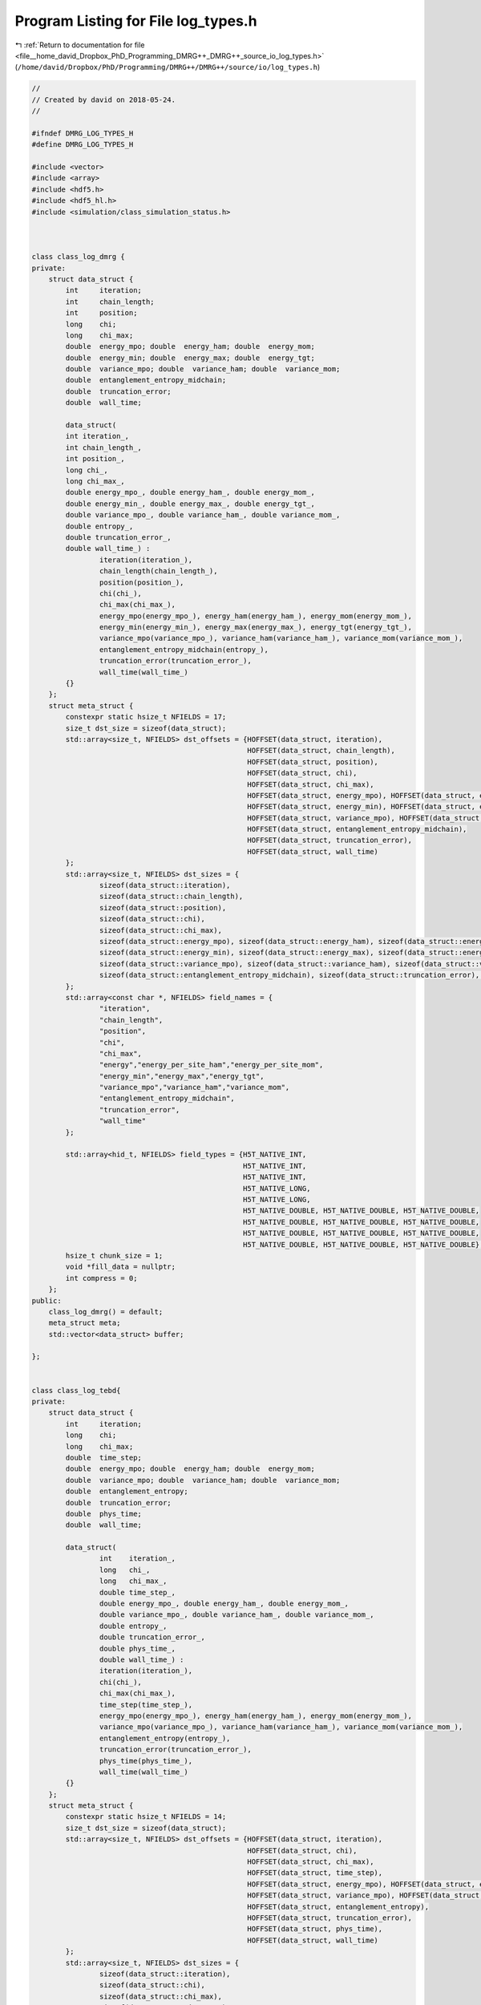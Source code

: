 
.. _program_listing_file__home_david_Dropbox_PhD_Programming_DMRG++_DMRG++_source_io_log_types.h:

Program Listing for File log_types.h
====================================

|exhale_lsh| :ref:`Return to documentation for file <file__home_david_Dropbox_PhD_Programming_DMRG++_DMRG++_source_io_log_types.h>` (``/home/david/Dropbox/PhD/Programming/DMRG++/DMRG++/source/io/log_types.h``)

.. |exhale_lsh| unicode:: U+021B0 .. UPWARDS ARROW WITH TIP LEFTWARDS

.. code-block:: cpp

   //
   // Created by david on 2018-05-24.
   //
   
   #ifndef DMRG_LOG_TYPES_H
   #define DMRG_LOG_TYPES_H
   
   #include <vector>
   #include <array>
   #include <hdf5.h>
   #include <hdf5_hl.h>
   #include <simulation/class_simulation_status.h>
   
   
   
   class class_log_dmrg {
   private:
       struct data_struct {
           int     iteration;
           int     chain_length;
           int     position;
           long    chi;
           long    chi_max;
           double  energy_mpo; double  energy_ham; double  energy_mom;
           double  energy_min; double  energy_max; double  energy_tgt;
           double  variance_mpo; double  variance_ham; double  variance_mom;
           double  entanglement_entropy_midchain;
           double  truncation_error;
           double  wall_time;
   
           data_struct(
           int iteration_,
           int chain_length_,
           int position_,
           long chi_,
           long chi_max_,
           double energy_mpo_, double energy_ham_, double energy_mom_,
           double energy_min_, double energy_max_, double energy_tgt_,
           double variance_mpo_, double variance_ham_, double variance_mom_,
           double entropy_,
           double truncation_error_,
           double wall_time_) :
                   iteration(iteration_),
                   chain_length(chain_length_),
                   position(position_),
                   chi(chi_),
                   chi_max(chi_max_),
                   energy_mpo(energy_mpo_), energy_ham(energy_ham_), energy_mom(energy_mom_),
                   energy_min(energy_min_), energy_max(energy_max_), energy_tgt(energy_tgt_),
                   variance_mpo(variance_mpo_), variance_ham(variance_ham_), variance_mom(variance_mom_),
                   entanglement_entropy_midchain(entropy_),
                   truncation_error(truncation_error_),
                   wall_time(wall_time_)
           {}
       };
       struct meta_struct {
           constexpr static hsize_t NFIELDS = 17;
           size_t dst_size = sizeof(data_struct);
           std::array<size_t, NFIELDS> dst_offsets = {HOFFSET(data_struct, iteration),
                                                      HOFFSET(data_struct, chain_length),
                                                      HOFFSET(data_struct, position),
                                                      HOFFSET(data_struct, chi),
                                                      HOFFSET(data_struct, chi_max),
                                                      HOFFSET(data_struct, energy_mpo), HOFFSET(data_struct, energy_ham), HOFFSET(data_struct, energy_mom),
                                                      HOFFSET(data_struct, energy_min), HOFFSET(data_struct, energy_max), HOFFSET(data_struct, energy_tgt),
                                                      HOFFSET(data_struct, variance_mpo), HOFFSET(data_struct, variance_ham), HOFFSET(data_struct, variance_mom),
                                                      HOFFSET(data_struct, entanglement_entropy_midchain),
                                                      HOFFSET(data_struct, truncation_error),
                                                      HOFFSET(data_struct, wall_time)
           };
           std::array<size_t, NFIELDS> dst_sizes = {
                   sizeof(data_struct::iteration),
                   sizeof(data_struct::chain_length),
                   sizeof(data_struct::position),
                   sizeof(data_struct::chi),
                   sizeof(data_struct::chi_max),
                   sizeof(data_struct::energy_mpo), sizeof(data_struct::energy_ham), sizeof(data_struct::energy_mom),
                   sizeof(data_struct::energy_min), sizeof(data_struct::energy_max), sizeof(data_struct::energy_tgt),
                   sizeof(data_struct::variance_mpo), sizeof(data_struct::variance_ham), sizeof(data_struct::variance_mom),
                   sizeof(data_struct::entanglement_entropy_midchain), sizeof(data_struct::truncation_error), sizeof(data_struct::wall_time)
           };
           std::array<const char *, NFIELDS> field_names = {
                   "iteration",
                   "chain_length",
                   "position",
                   "chi",
                   "chi_max",
                   "energy","energy_per_site_ham","energy_per_site_mom",
                   "energy_min","energy_max","energy_tgt",
                   "variance_mpo","variance_ham","variance_mom",
                   "entanglement_entropy_midchain",
                   "truncation_error",
                   "wall_time"
           };
   
           std::array<hid_t, NFIELDS> field_types = {H5T_NATIVE_INT,
                                                     H5T_NATIVE_INT,
                                                     H5T_NATIVE_INT,
                                                     H5T_NATIVE_LONG,
                                                     H5T_NATIVE_LONG,
                                                     H5T_NATIVE_DOUBLE, H5T_NATIVE_DOUBLE, H5T_NATIVE_DOUBLE,
                                                     H5T_NATIVE_DOUBLE, H5T_NATIVE_DOUBLE, H5T_NATIVE_DOUBLE,
                                                     H5T_NATIVE_DOUBLE, H5T_NATIVE_DOUBLE, H5T_NATIVE_DOUBLE,
                                                     H5T_NATIVE_DOUBLE, H5T_NATIVE_DOUBLE, H5T_NATIVE_DOUBLE};
           hsize_t chunk_size = 1;
           void *fill_data = nullptr;
           int compress = 0;
       };
   public:
       class_log_dmrg() = default;
       meta_struct meta;
       std::vector<data_struct> buffer;
   
   };
   
   
   class class_log_tebd{
   private:
       struct data_struct {
           int     iteration;
           long    chi;
           long    chi_max;
           double  time_step;
           double  energy_mpo; double  energy_ham; double  energy_mom;
           double  variance_mpo; double  variance_ham; double  variance_mom;
           double  entanglement_entropy;
           double  truncation_error;
           double  phys_time;
           double  wall_time;
   
           data_struct(
                   int    iteration_,
                   long   chi_,
                   long   chi_max_,
                   double time_step_,
                   double energy_mpo_, double energy_ham_, double energy_mom_,
                   double variance_mpo_, double variance_ham_, double variance_mom_,
                   double entropy_,
                   double truncation_error_,
                   double phys_time_,
                   double wall_time_) :
                   iteration(iteration_),
                   chi(chi_),
                   chi_max(chi_max_),
                   time_step(time_step_),
                   energy_mpo(energy_mpo_), energy_ham(energy_ham_), energy_mom(energy_mom_),
                   variance_mpo(variance_mpo_), variance_ham(variance_ham_), variance_mom(variance_mom_),
                   entanglement_entropy(entropy_),
                   truncation_error(truncation_error_),
                   phys_time(phys_time_),
                   wall_time(wall_time_)
           {}
       };
       struct meta_struct {
           constexpr static hsize_t NFIELDS = 14;
           size_t dst_size = sizeof(data_struct);
           std::array<size_t, NFIELDS> dst_offsets = {HOFFSET(data_struct, iteration),
                                                      HOFFSET(data_struct, chi),
                                                      HOFFSET(data_struct, chi_max),
                                                      HOFFSET(data_struct, time_step),
                                                      HOFFSET(data_struct, energy_mpo), HOFFSET(data_struct, energy_ham), HOFFSET(data_struct, energy_mom),
                                                      HOFFSET(data_struct, variance_mpo), HOFFSET(data_struct, variance_ham), HOFFSET(data_struct, variance_mom),
                                                      HOFFSET(data_struct, entanglement_entropy),
                                                      HOFFSET(data_struct, truncation_error),
                                                      HOFFSET(data_struct, phys_time),
                                                      HOFFSET(data_struct, wall_time)
           };
           std::array<size_t, NFIELDS> dst_sizes = {
                   sizeof(data_struct::iteration),
                   sizeof(data_struct::chi),
                   sizeof(data_struct::chi_max),
                   sizeof(data_struct::time_step),
                   sizeof(data_struct::energy_mpo), sizeof(data_struct::energy_ham), sizeof(data_struct::energy_mom),
                   sizeof(data_struct::variance_mpo), sizeof(data_struct::variance_ham), sizeof(data_struct::variance_mom),
                   sizeof(data_struct::entanglement_entropy),
                   sizeof(data_struct::truncation_error),
                   sizeof(data_struct::phys_time),
                   sizeof(data_struct::wall_time)
           };
           std::array<const char *, NFIELDS> field_names = {"iteration",
                                                            "chi",
                                                            "chi_max",
                                                            "time_step",
                                                            "energy","energy_per_site_ham","energy_per_site_mom",
                                                            "variance_mpo","variance_ham","variance_mom",
                                                            "entanglement_entropy_midchain",
                                                            "truncation_error",
                                                            "phys_time",
                                                            "wall_time"
           };
   
           std::array<hid_t, NFIELDS> field_types = {H5T_NATIVE_INT,
                                                     H5T_NATIVE_LONG,
                                                     H5T_NATIVE_LONG,
                                                     H5T_NATIVE_DOUBLE,
                                                     H5T_NATIVE_DOUBLE, H5T_NATIVE_DOUBLE, H5T_NATIVE_DOUBLE,
                                                     H5T_NATIVE_DOUBLE, H5T_NATIVE_DOUBLE, H5T_NATIVE_DOUBLE,
                                                     H5T_NATIVE_DOUBLE, H5T_NATIVE_DOUBLE, H5T_NATIVE_DOUBLE,
                                                     H5T_NATIVE_DOUBLE};
           hsize_t chunk_size = 1;
           void *fill_data = nullptr;
           int compress = 0;
       };
   public:
       class_log_tebd() = default;
       meta_struct meta;
       std::vector<data_struct> buffer;
   };
   
   
   
   class class_log_profiling{
   private:
       struct data_struct{
           int    iteration;
           int    step;
           double t_tot;
           double t_opt;
           double t_sim;
           double t_svd;
           double t_env;
           double t_evo;
           double t_udt;
           double t_sto;
           double t_ste;
           double t_prt;
           double t_obs;
           double t_mps;
           double t_chi;
   
           data_struct(
                   int    iteration_,
                   int    step_,
                double t_tot_,  double t_opt_, double t_sim_,
                double t_svd_,  double t_env_, double t_evo_,
                double t_udt_,  double t_sto_, double t_ste_,
                double t_prt_,  double t_obs_, double t_mps_,
                double t_chi_)
                   :iteration(iteration_),step(step_),
                    t_tot(t_tot_), t_opt(t_opt_), t_sim(t_sim_),
                    t_svd(t_svd_), t_env(t_env_), t_evo(t_evo_),
                    t_udt(t_udt_), t_sto(t_sto_), t_ste(t_ste_),
                    t_prt(t_prt_), t_obs(t_obs_), t_mps(t_mps_),
                    t_chi(t_chi_)
           {}
       };
       struct meta_struct{
           constexpr static hsize_t                NFIELDS     = 15;
           size_t           dst_size                           = sizeof (data_struct);
           std::array       <size_t,NFIELDS>       dst_offsets = {HOFFSET(data_struct, iteration), HOFFSET(data_struct, step),
                                                                  HOFFSET(data_struct, t_tot), HOFFSET(data_struct, t_opt), HOFFSET(data_struct, t_sim),
                                                                  HOFFSET(data_struct, t_svd), HOFFSET(data_struct, t_env), HOFFSET(data_struct, t_evo),
                                                                  HOFFSET(data_struct, t_udt), HOFFSET(data_struct, t_sto), HOFFSET(data_struct, t_ste),
                                                                  HOFFSET(data_struct, t_prt), HOFFSET(data_struct, t_obs), HOFFSET(data_struct, t_mps),
                                                                  HOFFSET(data_struct, t_chi)
           };
           std::array       <size_t,NFIELDS>       dst_sizes   = {sizeof(data_struct::iteration), sizeof(data_struct::step),
                                                                  sizeof(data_struct::t_tot), sizeof(data_struct::t_opt), sizeof(data_struct::t_sim),
                                                                  sizeof(data_struct::t_svd), sizeof(data_struct::t_env), sizeof(data_struct::t_evo),
                                                                  sizeof(data_struct::t_udt), sizeof(data_struct::t_sto), sizeof(data_struct::t_ste),
                                                                  sizeof(data_struct::t_prt), sizeof(data_struct::t_obs), sizeof(data_struct::t_mps),
                                                                  sizeof(data_struct::t_chi)
           };
           std::array       <const char*,NFIELDS>  field_names = {"iteration","step",
                                                                  "t_tot", "t_opt", "t_sim",
                                                                  "t_svd", "t_env", "t_evo",
                                                                  "t_udt", "t_sto", "t_ste",
                                                                  "t_prt", "t_obs", "t_mps",
                                                                  "t_con"
           };
   
           std::array       <hid_t,NFIELDS>        field_types = {H5T_NATIVE_INT, H5T_NATIVE_INT,
                                                                  H5T_NATIVE_DOUBLE, H5T_NATIVE_DOUBLE, H5T_NATIVE_DOUBLE,
                                                                  H5T_NATIVE_DOUBLE, H5T_NATIVE_DOUBLE, H5T_NATIVE_DOUBLE,
                                                                  H5T_NATIVE_DOUBLE, H5T_NATIVE_DOUBLE, H5T_NATIVE_DOUBLE,
                                                                  H5T_NATIVE_DOUBLE, H5T_NATIVE_DOUBLE, H5T_NATIVE_DOUBLE,
                                                                  H5T_NATIVE_DOUBLE
           };
   
           hsize_t          chunk_size                         = 1;
           void             *fill_data                         = nullptr;
           int              compress                           = 0;
       };
   public:
       class_log_profiling() = default;
       meta_struct meta;
       std::vector<data_struct> buffer;
   };
   
   
   class class_log_simulation_status{
   private:
       struct meta_struct{
           constexpr static hsize_t                NFIELDS     = 34;
           size_t           dst_size                           = sizeof (status_data);
           std::array       <size_t,NFIELDS>       dst_offsets =
                   {
                       HOFFSET(status_data, iteration                     ),
                       HOFFSET(status_data, step                          ),
                       HOFFSET(status_data, position                      ),
                       HOFFSET(status_data, chi_temp                      ),
                       HOFFSET(status_data, chi_max                       ),
                       HOFFSET(status_data, min_sweeps                    ),
                       HOFFSET(status_data, energy_min                    ),
                       HOFFSET(status_data, energy_max                    ),
                       HOFFSET(status_data, energy_target                 ),
                       HOFFSET(status_data, energy_ubound                 ),
                       HOFFSET(status_data, energy_lbound                 ),
                       HOFFSET(status_data, energy_dens                   ),
                       HOFFSET(status_data, energy_dens_target            ),
                       HOFFSET(status_data, energy_dens_window            ),
                       HOFFSET(status_data, phys_time                     ),
                       HOFFSET(status_data, wall_time                     ),
                       HOFFSET(status_data, simu_time                     ),
                       HOFFSET(status_data, delta_t                       ),
                       HOFFSET(status_data, time_step_has_converged       ),
                       HOFFSET(status_data, simulation_has_converged      ),
                       HOFFSET(status_data, simulation_has_saturated      ),
                       HOFFSET(status_data, simulation_has_to_stop        ),
                       HOFFSET(status_data, bond_dimension_has_reached_max),
                       HOFFSET(status_data, entanglement_has_converged    ),
                       HOFFSET(status_data, entanglement_has_saturated    ),
                       HOFFSET(status_data, variance_mpo_has_converged    ),
                       HOFFSET(status_data, variance_mpo_has_saturated    ),
                       HOFFSET(status_data, variance_ham_has_converged    ),
                       HOFFSET(status_data, variance_ham_has_saturated    ),
                       HOFFSET(status_data, variance_mom_has_converged    ),
                       HOFFSET(status_data, variance_mom_has_saturated    ),
                       HOFFSET(status_data, variance_mpo_saturated_for    ),
                       HOFFSET(status_data, variance_ham_saturated_for    ),
                       HOFFSET(status_data, variance_mom_saturated_for    )
                   };
           std::array       <size_t,NFIELDS>       dst_sizes   = {
                   sizeof(status_data::iteration                     ),
                   sizeof(status_data::step                          ),
                   sizeof(status_data::position                      ),
                   sizeof(status_data::chi_temp                      ),
                   sizeof(status_data::chi_max                       ),
                   sizeof(status_data::min_sweeps                    ),
                   sizeof(status_data::energy_min                    ),
                   sizeof(status_data::energy_max                    ),
                   sizeof(status_data::energy_target                 ),
                   sizeof(status_data::energy_ubound                 ),
                   sizeof(status_data::energy_lbound                 ),
                   sizeof(status_data::energy_dens                   ),
                   sizeof(status_data::energy_dens_target            ),
                   sizeof(status_data::energy_dens_window            ),
                   sizeof(status_data::phys_time                     ),
                   sizeof(status_data::wall_time                     ),
                   sizeof(status_data::simu_time                     ),
                   sizeof(status_data::delta_t                       ),
                   sizeof(status_data::time_step_has_converged       ),
                   sizeof(status_data::simulation_has_converged      ),
                   sizeof(status_data::simulation_has_saturated      ),
                   sizeof(status_data::simulation_has_to_stop        ),
                   sizeof(status_data::bond_dimension_has_reached_max),
                   sizeof(status_data::entanglement_has_converged    ),
                   sizeof(status_data::entanglement_has_saturated    ),
                   sizeof(status_data::variance_mpo_has_converged    ),
                   sizeof(status_data::variance_mpo_has_saturated    ),
                   sizeof(status_data::variance_ham_has_converged    ),
                   sizeof(status_data::variance_ham_has_saturated    ),
                   sizeof(status_data::variance_mom_has_converged    ),
                   sizeof(status_data::variance_mom_has_saturated    ),
                   sizeof(status_data::variance_mpo_saturated_for    ),
                   sizeof(status_data::variance_ham_saturated_for    ),
                   sizeof(status_data::variance_mom_saturated_for    )
           };
   
           std::array       <const char*,NFIELDS>  field_names =
                   {
                       "iteration",
                       "step",
                       "position",
                       "chi_temp",
                       "chi_max",
                       "min_sweeps",
                       "energy_min",
                       "energy_max",
                       "energy_target",
                       "energy_ubound",
                       "energy_lbound",
                       "energy_dens",
                       "energy_dens_target",
                       "energy_dens_window",
                       "phys_time",
                       "wall_time",
                       "simu_time",
                       "delta_t",
                       "time_step_has_converged",
                       "simulation_has_converged",
                       "simulation_has_saturated",
                       "simulation_has_to_stop",
                       "bond_dimension_has_reached_max",
                       "entanglement_has_converged",
                       "entanglement_has_saturated",
                       "variance_mpo_has_converged",
                       "variance_mpo_has_saturated",
                       "variance_ham_has_converged",
                       "variance_ham_has_saturated",
                       "variance_mom_has_converged",
                       "variance_mom_has_saturated",
                       "variance_mpo_saturated_for",
                       "variance_ham_saturated_for",
                       "variance_mom_saturated_for"
                   };
   
           std::array       <hid_t,NFIELDS>        field_types =
                   {
                           H5T_NATIVE_UINT,
                           H5T_NATIVE_UINT,
                           H5T_NATIVE_UINT,
                           H5T_NATIVE_LONG,
                           H5T_NATIVE_LONG,
                           H5T_NATIVE_UINT,
                           H5T_NATIVE_DOUBLE,
                           H5T_NATIVE_DOUBLE,
                           H5T_NATIVE_DOUBLE,
                           H5T_NATIVE_DOUBLE,
                           H5T_NATIVE_DOUBLE,
                           H5T_NATIVE_DOUBLE,
                           H5T_NATIVE_DOUBLE,
                           H5T_NATIVE_DOUBLE,
                           H5T_NATIVE_DOUBLE,
                           H5T_NATIVE_DOUBLE,
                           H5T_NATIVE_DOUBLE,
                           H5T_NATIVE_DOUBLE,
                           H5T_NATIVE_HBOOL,
                           H5T_NATIVE_HBOOL,
                           H5T_NATIVE_HBOOL,
                           H5T_NATIVE_HBOOL,
                           H5T_NATIVE_HBOOL,
                           H5T_NATIVE_HBOOL,
                           H5T_NATIVE_HBOOL,
                           H5T_NATIVE_HBOOL,
                           H5T_NATIVE_HBOOL,
                           H5T_NATIVE_HBOOL,
                           H5T_NATIVE_HBOOL,
                           H5T_NATIVE_HBOOL,
                           H5T_NATIVE_HBOOL,
                           H5T_NATIVE_UINT,
                           H5T_NATIVE_UINT,
                           H5T_NATIVE_UINT
                   };
   
           hsize_t          chunk_size                         = 1;
           void             *fill_data                         = nullptr;
           int              compress                           = 0;
       };
   public:
       class_log_simulation_status() = default;
       meta_struct meta;
       std::vector<status_data> buffer;
   };
   
   
   
   
   #endif //DMRG_LOG_TYPES_H
